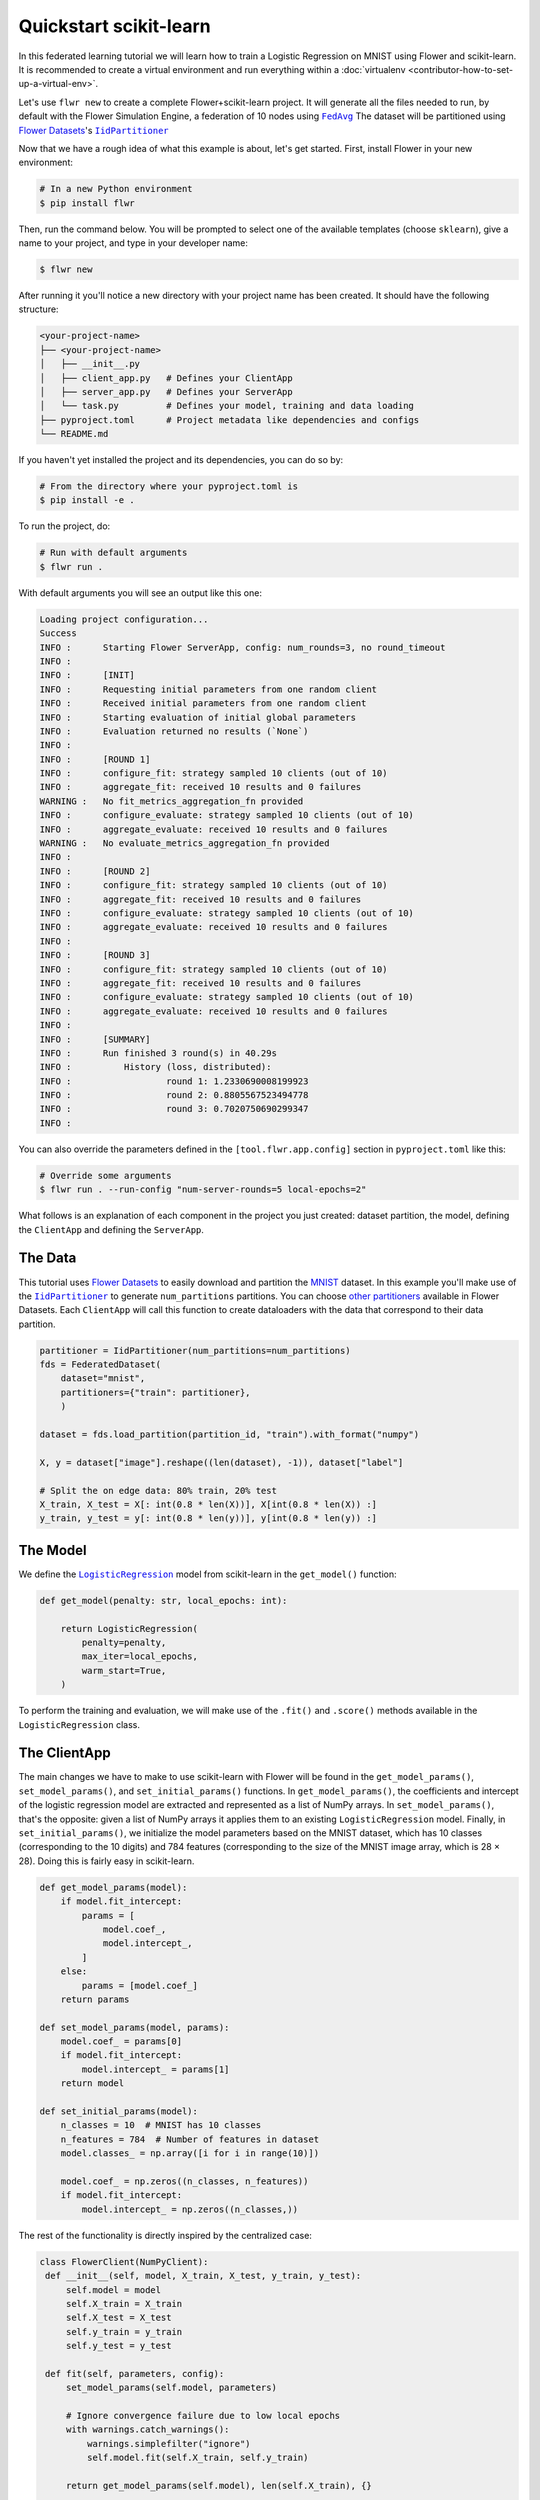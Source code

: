 .. _quickstart-scikitlearn:

#########################
 Quickstart scikit-learn
#########################

In this federated learning tutorial we will learn how to train a
Logistic Regression on MNIST using Flower and scikit-learn. It is
recommended to create a virtual environment and run everything within a
:doc:`virtualenv <contributor-how-to-set-up-a-virtual-env>`.

Let's use ``flwr new`` to create a complete Flower+scikit-learn project.
It will generate all the files needed to run, by default with the Flower
Simulation Engine, a federation of 10 nodes using |fedavg|_ The dataset
will be partitioned using |flowerdatasets|_'s |iidpartitioner|_

Now that we have a rough idea of what this example is about, let's get
started. First, install Flower in your new environment:

.. code:: shell

   # In a new Python environment
   $ pip install flwr

Then, run the command below. You will be prompted to select one of the
available templates (choose ``sklearn``), give a name to your project,
and type in your developer name:

.. code:: shell

   $ flwr new

After running it you'll notice a new directory with your project name
has been created. It should have the following structure:

.. code:: shell

   <your-project-name>
   ├── <your-project-name>
   │   ├── __init__.py
   │   ├── client_app.py   # Defines your ClientApp
   │   ├── server_app.py   # Defines your ServerApp
   │   └── task.py         # Defines your model, training and data loading
   ├── pyproject.toml      # Project metadata like dependencies and configs
   └── README.md

If you haven't yet installed the project and its dependencies, you can
do so by:

.. code:: shell

   # From the directory where your pyproject.toml is
   $ pip install -e .

To run the project, do:

.. code:: shell

   # Run with default arguments
   $ flwr run .

With default arguments you will see an output like this one:

.. code:: shell

   Loading project configuration...
   Success
   INFO :      Starting Flower ServerApp, config: num_rounds=3, no round_timeout
   INFO :
   INFO :      [INIT]
   INFO :      Requesting initial parameters from one random client
   INFO :      Received initial parameters from one random client
   INFO :      Starting evaluation of initial global parameters
   INFO :      Evaluation returned no results (`None`)
   INFO :
   INFO :      [ROUND 1]
   INFO :      configure_fit: strategy sampled 10 clients (out of 10)
   INFO :      aggregate_fit: received 10 results and 0 failures
   WARNING :   No fit_metrics_aggregation_fn provided
   INFO :      configure_evaluate: strategy sampled 10 clients (out of 10)
   INFO :      aggregate_evaluate: received 10 results and 0 failures
   WARNING :   No evaluate_metrics_aggregation_fn provided
   INFO :
   INFO :      [ROUND 2]
   INFO :      configure_fit: strategy sampled 10 clients (out of 10)
   INFO :      aggregate_fit: received 10 results and 0 failures
   INFO :      configure_evaluate: strategy sampled 10 clients (out of 10)
   INFO :      aggregate_evaluate: received 10 results and 0 failures
   INFO :
   INFO :      [ROUND 3]
   INFO :      configure_fit: strategy sampled 10 clients (out of 10)
   INFO :      aggregate_fit: received 10 results and 0 failures
   INFO :      configure_evaluate: strategy sampled 10 clients (out of 10)
   INFO :      aggregate_evaluate: received 10 results and 0 failures
   INFO :
   INFO :      [SUMMARY]
   INFO :      Run finished 3 round(s) in 40.29s
   INFO :          History (loss, distributed):
   INFO :                  round 1: 1.2330690008199923
   INFO :                  round 2: 0.8805567523494778
   INFO :                  round 3: 0.7020750690299347
   INFO :

You can also override the parameters defined in the
``[tool.flwr.app.config]`` section in ``pyproject.toml`` like this:

.. code:: shell

   # Override some arguments
   $ flwr run . --run-config "num-server-rounds=5 local-epochs=2"

What follows is an explanation of each component in the project you just
created: dataset partition, the model, defining the ``ClientApp`` and
defining the ``ServerApp``.

**********
 The Data
**********

This tutorial uses |flowerdatasets|_ to easily download and partition
the `MNIST <https://huggingface.co/datasets/ylecun/mnist>`_ dataset. In
this example you'll make use of the |iidpartitioner|_ to generate
``num_partitions`` partitions. You can choose |otherpartitioners|_
available in Flower Datasets. Each ``ClientApp`` will call this function
to create dataloaders with the data that correspond to their data
partition.

.. code:: python

   partitioner = IidPartitioner(num_partitions=num_partitions)
   fds = FederatedDataset(
       dataset="mnist",
       partitioners={"train": partitioner},
       )

   dataset = fds.load_partition(partition_id, "train").with_format("numpy")

   X, y = dataset["image"].reshape((len(dataset), -1)), dataset["label"]

   # Split the on edge data: 80% train, 20% test
   X_train, X_test = X[: int(0.8 * len(X))], X[int(0.8 * len(X)) :]
   y_train, y_test = y[: int(0.8 * len(y))], y[int(0.8 * len(y)) :]

***********
 The Model
***********

We define the |logisticregression|_ model from scikit-learn in the
``get_model()`` function:

.. code:: python

   def get_model(penalty: str, local_epochs: int):

       return LogisticRegression(
           penalty=penalty,
           max_iter=local_epochs,
           warm_start=True,
       )

To perform the training and evaluation, we will make use of the
``.fit()`` and ``.score()`` methods available in the
``LogisticRegression`` class.

***************
 The ClientApp
***************

The main changes we have to make to use scikit-learn with Flower will be
found in the ``get_model_params()``, ``set_model_params()``, and
``set_initial_params()`` functions. In ``get_model_params()``, the
coefficients and intercept of the logistic regression model are
extracted and represented as a list of NumPy arrays. In
``set_model_params()``, that's the opposite: given a list of NumPy
arrays it applies them to an existing ``LogisticRegression`` model.
Finally, in ``set_initial_params()``, we initialize the model parameters
based on the MNIST dataset, which has 10 classes (corresponding to the
10 digits) and 784 features (corresponding to the size of the MNIST
image array, which is 28 × 28). Doing this is fairly easy in
scikit-learn.

.. code:: python

   def get_model_params(model):
       if model.fit_intercept:
           params = [
               model.coef_,
               model.intercept_,
           ]
       else:
           params = [model.coef_]
       return params

   def set_model_params(model, params):
       model.coef_ = params[0]
       if model.fit_intercept:
           model.intercept_ = params[1]
       return model

   def set_initial_params(model):
       n_classes = 10  # MNIST has 10 classes
       n_features = 784  # Number of features in dataset
       model.classes_ = np.array([i for i in range(10)])

       model.coef_ = np.zeros((n_classes, n_features))
       if model.fit_intercept:
           model.intercept_ = np.zeros((n_classes,))

The rest of the functionality is directly inspired by the centralized
case:

.. code:: python

   class FlowerClient(NumPyClient):
    def __init__(self, model, X_train, X_test, y_train, y_test):
        self.model = model
        self.X_train = X_train
        self.X_test = X_test
        self.y_train = y_train
        self.y_test = y_test

    def fit(self, parameters, config):
        set_model_params(self.model, parameters)

        # Ignore convergence failure due to low local epochs
        with warnings.catch_warnings():
            warnings.simplefilter("ignore")
            self.model.fit(self.X_train, self.y_train)

        return get_model_params(self.model), len(self.X_train), {}

    def evaluate(self, parameters, config):
        set_model_params(self.model, parameters)
        loss = log_loss(self.y_test, self.model.predict_proba(self.X_test))
        accuracy = self.model.score(self.X_test, self.y_test)
        return loss, len(self.X_test), {"accuracy": accuracy}

Finally, we can construct a ``ClientApp`` using the ``FlowerClient``
defined above by means of a ``client_fn()`` callback. Note that the
``context`` enables you to get access to hyperparemeters defined in your
``pyproject.toml`` to configure the run. In this tutorial we access the
`local-epochs` setting to control the number of epochs a ``ClientApp``
will perform when running the ``fit()`` method. You could define
additioinal hyperparameters in ``pyproject.toml`` and access them here.

.. code:: python

   def client_fn(context: Context):
       # Load data and model
       partition_id = context.node_config["partition-id"]
       num_partitions = context.node_config["num-partitions"]
       X_train, X_test, y_train, y_test = load_data(partition_id, num_partitions)
       penalty = context.run_config["penalty"]
       local_epochs = context.run_config["local-epochs"]
       model = get_model(penalty, local_epochs)

       # Setting initial parameters, akin to model.compile for keras models
       set_initial_params(model)

       # Return Client instance
       return FlowerClient(model, X_train, X_test, y_train, y_test).to_client()

   # Flower ClientApp
   app = ClientApp(client_fn)

***************
 The ServerApp
***************

To construct a ``ServerApp`` we define a ``server_fn()`` callback with
an identical signature to that of ``client_fn()`` but the return type is
|serverappcomponents|_ as opposed to a |client|_ In this example we use
the `FedAvg` strategy. To it we pass a zero-initialized model that will
server as the global model to be federated. Note that the values of
``num-server-rounds``, ``penalty``, and ``local-epochs`` are read from
the run config. You can find the default values defined in the
``pyproject.toml``.

.. code:: python

   def server_fn(context: Context):
       # Read from config
       num_rounds = context.run_config["num-server-rounds"]

       # Create LogisticRegression Model
       penalty = context.run_config["penalty"]
       local_epochs = context.run_config["local-epochs"]
       model = get_model(penalty, local_epochs)

       # Setting initial parameters, akin to model.compile for keras models
       set_initial_params(model)

       initial_parameters = ndarrays_to_parameters(get_model_params(model))

       # Define strategy
       strategy = FedAvg(
           fraction_fit=1.0,
           fraction_evaluate=1.0,
           min_available_clients=2,
           initial_parameters=initial_parameters,
       )
       config = ServerConfig(num_rounds=num_rounds)

       return ServerAppComponents(strategy=strategy, config=config)


   # Create ServerApp
   app = ServerApp(server_fn=server_fn)

Congratulations! You've successfully built and run your first federated
learning system in scikit-learn.

.. note::

   Check the source code of the extended version of this tutorial in
   |quickstart_sklearn_link|_ in the Flower GitHub repository.

.. |client| replace::

   ``Client``

.. |fedavg| replace::

   ``FedAvg``

.. |flowerdatasets| replace::

   Flower Datasets

.. |iidpartitioner| replace::

   ``IidPartitioner``

.. |logisticregression| replace::

   ``LogisticRegression``

.. |otherpartitioners| replace::

   other partitioners

.. |serverappcomponents| replace::

   ``ServerAppComponents``

.. |quickstart_sklearn_link| replace::

   ``examples/sklearn-logreg-mnist``

.. _client: ref-api/flwr.client.Client.html#client

.. _fedavg: ref-api/flwr.server.strategy.FedAvg.html#flwr.server.strategy.FedAvg

.. _flowerdatasets: https://flower.ai/docs/datasets/

.. _iidpartitioner: https://flower.ai/docs/datasets/ref-api/flwr_datasets.partitioner.IidPartitioner.html#flwr_datasets.partitioner.IidPartitioner

.. _logisticregression: https://scikit-learn.org/stable/modules/generated/sklearn.linear_model.LogisticRegression.html

.. _otherpartitioners: https://flower.ai/docs/datasets/ref-api/flwr_datasets.partitioner.html

.. _quickstart_sklearn_link: https://github.com/adap/flower/tree/main/examples/sklearn-logreg-mnist

.. _serverappcomponents: ref-api/flwr.server.ServerAppComponents.html#serverappcomponents

.. meta::
   :description: Check out this Federated Learning quickstart tutorial for using Flower with scikit-learn to train a linear regression model.
